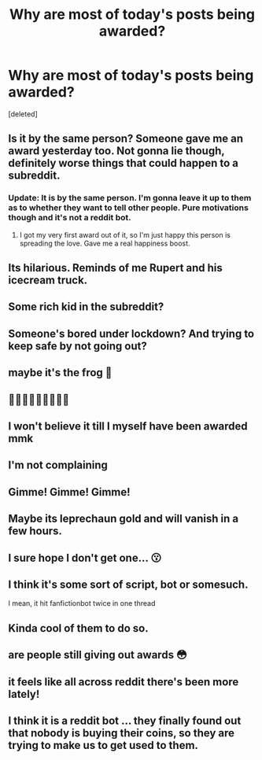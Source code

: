 #+TITLE: Why are most of today's posts being awarded?

* Why are most of today's posts being awarded?
:PROPERTIES:
:Score: 31
:DateUnix: 1591089062.0
:DateShort: 2020-Jun-02
:FlairText: Misc
:END:
[deleted]


** Is it by the same person? Someone gave me an award yesterday too. Not gonna lie though, definitely worse things that could happen to a subreddit.
:PROPERTIES:
:Author: Impossible-Poetry
:Score: 11
:DateUnix: 1591115815.0
:DateShort: 2020-Jun-02
:END:

*** Update: It is by the same person. I'm gonna leave it up to them as to whether they want to tell other people. Pure motivations though and it's not a reddit bot.
:PROPERTIES:
:Author: Impossible-Poetry
:Score: 3
:DateUnix: 1591123605.0
:DateShort: 2020-Jun-02
:END:

**** I got my very first award out of it, so I'm just happy this person is spreading the love. Gave me a real happiness boost.
:PROPERTIES:
:Author: JennaSayquah
:Score: 1
:DateUnix: 1591129340.0
:DateShort: 2020-Jun-03
:END:


** Its hilarious. Reminds of me Rupert and his icecream truck.
:PROPERTIES:
:Score: 7
:DateUnix: 1591118349.0
:DateShort: 2020-Jun-02
:END:


** Some rich kid in the subreddit?
:PROPERTIES:
:Author: 15_Redstones
:Score: 11
:DateUnix: 1591100060.0
:DateShort: 2020-Jun-02
:END:


** Someone's bored under lockdown? And trying to keep safe by not going out?
:PROPERTIES:
:Author: Vercalos
:Score: 9
:DateUnix: 1591100418.0
:DateShort: 2020-Jun-02
:END:


** maybe it's the frog 🐸
:PROPERTIES:
:Author: qBananaq
:Score: 5
:DateUnix: 1591120583.0
:DateShort: 2020-Jun-02
:END:


** 🗿🗿🗿🗿🗿🗿🗿🗿🗿
:PROPERTIES:
:Author: odd_snake
:Score: 5
:DateUnix: 1591122130.0
:DateShort: 2020-Jun-02
:END:


** I won't believe it till I myself have been awarded mmk
:PROPERTIES:
:Author: bjayernaeiy
:Score: 4
:DateUnix: 1591122322.0
:DateShort: 2020-Jun-02
:END:


** I'm not complaining
:PROPERTIES:
:Author: Harry__Poster
:Score: 2
:DateUnix: 1591119020.0
:DateShort: 2020-Jun-02
:END:


** Gimme! Gimme! Gimme!
:PROPERTIES:
:Author: JaimeJabs
:Score: 2
:DateUnix: 1591119919.0
:DateShort: 2020-Jun-02
:END:


** Maybe its leprechaun gold and will vanish in a few hours.
:PROPERTIES:
:Author: A_Sword_Saint
:Score: 1
:DateUnix: 1591126806.0
:DateShort: 2020-Jun-03
:END:


** I sure hope I don't get one... 😗
:PROPERTIES:
:Score: 1
:DateUnix: 1591128830.0
:DateShort: 2020-Jun-03
:END:


** I think it's some sort of script, bot or somesuch.

I mean, it hit fanfictionbot twice in one thread
:PROPERTIES:
:Author: spliffay666
:Score: 1
:DateUnix: 1591129132.0
:DateShort: 2020-Jun-03
:END:


** Kinda cool of them to do so.
:PROPERTIES:
:Author: PistiSpero
:Score: 1
:DateUnix: 1591132764.0
:DateShort: 2020-Jun-03
:END:


** are people still giving out awards 😳
:PROPERTIES:
:Author: wktis
:Score: 1
:DateUnix: 1591133525.0
:DateShort: 2020-Jun-03
:END:


** it feels like all across reddit there's been more lately!
:PROPERTIES:
:Author: thegerts3273
:Score: 1
:DateUnix: 1591133720.0
:DateShort: 2020-Jun-03
:END:


** I think it is a reddit bot ... they finally found out that nobody is buying their coins, so they are trying to make us to get used to them.
:PROPERTIES:
:Author: ceplma
:Score: 1
:DateUnix: 1591120560.0
:DateShort: 2020-Jun-02
:END:

